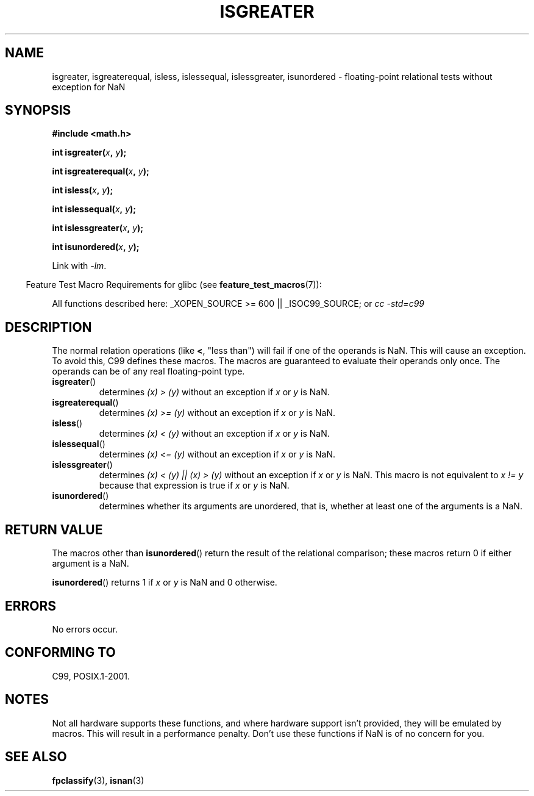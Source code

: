 .\" Copyright 2002 Walter Harms (walter.harms@informatik.uni-oldenburg.de)
.\" Distributed under GPL
.\" 2002-07-27 Walter Harms
.\" this was done with the help of the glibc manual
.\"
.TH ISGREATER 3  2008-08-05 "" "Linux Programmer's Manual"
.SH NAME
isgreater, isgreaterequal, isless, islessequal, islessgreater,
isunordered \- floating-point relational tests without exception for NaN
.SH SYNOPSIS
.nf
.B #include <math.h>
.sp
.BI "int isgreater(" x ", " y );
.sp
.BI "int isgreaterequal(" x ", " y );
.sp
.BI "int isless(" x ", " y );
.sp
.BI "int islessequal(" x ", " y );
.sp
.BI "int islessgreater(" x ", " y );
.sp
.BI "int isunordered(" x ", " y );
.fi
.sp
Link with \fI\-lm\fP.
.sp
.in -4n
Feature Test Macro Requirements for glibc (see
.BR feature_test_macros (7)):
.in
.sp
.ad l
All functions described here:
_XOPEN_SOURCE\ >=\ 600 || _ISOC99_SOURCE; or
.I cc\ -std=c99
.ad b
.SH DESCRIPTION
The normal relation operations (like \fB<\fP, "less than")
will fail if one of the operands is NaN.
This will cause an exception.
To avoid this, C99 defines these macros.
The macros are guaranteed to evaluate their operands only once.
The operands can be of any real floating-point type.
.TP
.BR isgreater ()
determines \fI(x)\ >\ (y)\fP without an exception
if \fIx\fP or \fIy\fP is NaN.
.TP
.BR isgreaterequal ()
determines \fI(x)\ >=\ (y)\fP without an exception
if \fIx\fP or \fIy\fP is NaN.
.TP
.BR isless ()
determines \fI(x)\ <\ (y)\fP without an exception
if \fIx\fP or \fIy\fP is NaN.
.TP
.BR islessequal ()
determines \fI(x)\ <=\ (y)\fP without an exception
if \fIx\fP or \fIy\fP is NaN.
.TP
.BR islessgreater ()
determines \fI(x)\ < (y) || (x) >\ (y)\fP
without an exception if \fIx\fP or \fIy\fP is NaN.
This macro is not equivalent to \fIx\ !=\ y\fP because that expression is
true if \fIx\fP or \fIy\fP is NaN.
.TP
.BR isunordered ()
determines whether its arguments are unordered, that is, whether
at least one of the arguments is a NaN.
.SH RETURN VALUE
The macros other than
.BR isunordered ()
return the result of the relational comparison;
these macros return 0 if either argument is a NaN.

.BR isunordered ()
returns 1 if \fIx\fP or \fIy\fP is NaN and 0 otherwise.
.SH ERRORS
No errors occur.
.SH "CONFORMING TO"
C99, POSIX.1-2001.
.SH NOTES
Not all hardware supports these functions,
and where hardware support isn't provided, they will be emulated by macros.
This will result in a performance penalty.
Don't use these functions if NaN is of no concern for you.
.SH "SEE ALSO"
.BR fpclassify (3),
.BR isnan (3)
